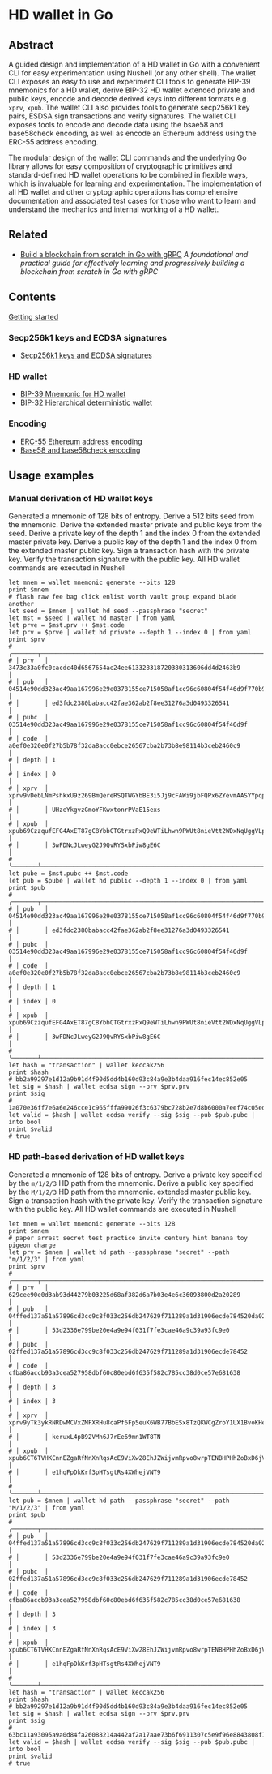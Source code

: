 * HD wallet in Go

** Abstract

A guided design and implementation of a HD wallet in Go with a convenient CLI
for easy experimentation using Nushell (or any other shell). The wallet CLI
exposes an easy to use and experiment CLI tools to generate BIP-39 mnemonics for
a HD wallet, derive BIP-32 HD wallet extended private and public keys, encode
and decode derived keys into different formats e.g. =xprv=, =xpub=. The wallet
CLI also provides tools to generate secp256k1 key pairs, ESDSA sign transactions
and verify signatures. The wallet CLI exposes tools to encode and decode data
using the bsae58 and base58check encoding, as well as encode an Ethereum address
using the ERC-55 address encoding.

The modular design of the wallet CLI commands and the underlying Go library
allows for easy composition of cryptographic primitives and standard-defined HD
wallet operations to be combined in flexible ways, which is invaluable for
learning and experimentation. The implementation of all HD wallet and other
cryptographic operations has comprehensive documentation and associated test
cases for those who want to learn and understand the mechanics and internal
working of a HD wallet.

** Related

- [[https://github.com/volodymyrprokopyuk/go-blockchain][Build a blockchain from scratch in Go with gRPC]]
  /A foundational and practical guide for effectively learning and progressively
  building a blockchain from scratch in Go with gRPC/

** Contents

  [[/hdwallet/start.org][Getting started]]

*** Secp256k1 keys and ECDSA signatures

- [[/hdwallet/secp256k1.org][Secp256k1 keys and ECDSA signatures]]

*** HD wallet

- [[/hdwallet/mnemonic.org][BIP-39 Mnemonic for HD wallet]]
- [[/hdwallet/hdwallet.org][BIP-32 Hierarchical deterministic wallet]]

*** Encoding

- [[/hdwallet/address.org][ERC-55 Ethereum address encoding]]
- [[/crypto/base58.org][Base58 and base58check encoding]]

** Usage examples

*** Manual derivation of HD wallet keys

Generated a mnemonic of 128 bits of entropy. Derive a 512 bits seed from the
mnemonic. Derive the extended master private and public keys from the seed.
Derive a private key of the depth 1 and the index 0 from the extended master
private key. Derive a public key of the depth 1 and the index 0 from the
extended master public key. Sign a transaction hash with the private key. Verify
the transaction signature with the public key. All HD wallet commands are
executed in Nushell

#+BEGIN_SRC nushell
let mnem = wallet mnemonic generate --bits 128
print $mnem
# flash raw fee bag click enlist worth vault group expand blade another
let seed = $mnem | wallet hd seed --passphrase "secret"
let mst = $seed | wallet hd master | from yaml
let prve = $mst.prv ++ $mst.code
let prv = $prve | wallet hd private --depth 1 --index 0 | from yaml
print $prv
# ╭───────┬───────────────────────────────────────────────────────────────────────────────────╮
# │ prv   │ 3473c33a0fc0cacdc40d6567654ae24ee613328318720380313606dd4d2463b9                  │
# │ pub   │ 04514e90dd323ac49aa167996e29e0378155ce715058af1cc96c60804f54f46d9f770b92cbf05b501 │
# │       │ ed3fdc2380babacc42fae362ab2f8ee31276a3d0493326541                                 │
# │ pubc  │ 03514e90dd323ac49aa167996e29e0378155ce715058af1cc96c60804f54f46d9f                │
# │ code  │ a0ef0e320e0f27b5b78f32da8acc0ebce26567cba2b73b8e98114b3ceb2460c9                  │
# │ depth │ 1                                                                                 │
# │ index │ 0                                                                                 │
# │ xprv  │ xprv9vDebLNmPshkxU9z269BmQereRSQTWGYbBE3i5Jj9cFAWi9jbFQPx6ZYevmAASYYpqpKA7MPhH7QP │
# │       │ UHzeYkgvzGmoYFKwxtonrPVaE15exs                                                    │
# │ xpub  │ xpub69CzzqufEFG4AxET87gC8YbbCTGtrxzPxQ9eWTiLhwn9PWUt8nieVtt2WDxNqUggVLpF4YwsEVNWx │
# │       │ 3wFDNcJLweyG2J9QvRYSxbPiw8gE6C                                                    │
# ╰───────┴───────────────────────────────────────────────────────────────────────────────────╯
let pube = $mst.pubc ++ $mst.code
let pub = $pube | wallet hd public --depth 1 --index 0 | from yaml
print $pub
# ╭───────┬───────────────────────────────────────────────────────────────────────────────────╮
# │ pub   │ 04514e90dd323ac49aa167996e29e0378155ce715058af1cc96c60804f54f46d9f770b92cbf05b501 │
# │       │ ed3fdc2380babacc42fae362ab2f8ee31276a3d0493326541                                 │
# │ pubc  │ 03514e90dd323ac49aa167996e29e0378155ce715058af1cc96c60804f54f46d9f                │
# │ code  │ a0ef0e320e0f27b5b78f32da8acc0ebce26567cba2b73b8e98114b3ceb2460c9                  │
# │ depth │ 1                                                                                 │
# │ index │ 0                                                                                 │
# │ xpub  │ xpub69CzzqufEFG4AxET87gC8YbbCTGtrxzPxQ9eWTiLhwn9PWUt8nieVtt2WDxNqUggVLpF4YwsEVNWx │
# │       │ 3wFDNcJLweyG2J9QvRYSxbPiw8gE6C                                                    │
# ╰───────┴───────────────────────────────────────────────────────────────────────────────────╯
let hash = "transaction" | wallet keccak256
print $hash
# bb2a99297e1d12a9b91d4f90d5dd4b160d93c84a9e3b4daa916fec14ec852e05
let sig = $hash | wallet ecdsa sign --prv $prv.prv
print $sig
# 1a070e36ff7e6a6e246cce1c965fffa99026f3c6379bc728b2e7d8b6000a7eef74c05edae71e287f58f7cfa123df4ed417e5c63356e55cb446bf207d6bd5ffa500
let valid = $hash | wallet ecdsa verify --sig $sig --pub $pub.pubc | into bool
print $valid
# true
#+END_SRC

*** HD path-based derivation of HD wallet keys

Generated a mnemonic of 128 bits of entropy. Derive a private key specified by
the =m/1/2/3= HD path from the mnemonic. Derive a public key specified by the
=M/1/2/3= HD path from the mnemonic. extended master public key. Sign a
transaction hash with the private key. Verify the transaction signature with the
public key. All HD wallet commands are executed in Nushell

#+BEGIN_SRC nushell
let mnem = wallet mnemonic generate --bits 128
print $mnem
# paper arrest secret test practice invite century hint banana toy pigeon charge
let prv = $mnem | wallet hd path --passphrase "secret" --path "m/1/2/3" | from yaml
print $prv
# ╭───────┬───────────────────────────────────────────────────────────────────────────────────╮
# │ prv   │ 629cee90e0d3ab93d44279b03225d68af382d6a7b03e4e6c36093800d2a20289                  │
# │ pub   │ 04ffed137a51a57896cd3cc9c8f033c256db247629f711289a1d31906ecde784520da0275c282c11b │
# │       │ 53d2336e799be20e4a9e94f031f7fe3cae46a9c39a93fc9e0                                 │
# │ pubc  │ 02ffed137a51a57896cd3cc9c8f033c256db247629f711289a1d31906ecde78452                │
# │ code  │ cfba86accb93a3cea527958dbf60c80ebd6f635f582c785cc38d0ce57e681638                  │
# │ depth │ 3                                                                                 │
# │ index │ 3                                                                                 │
# │ xprv  │ xprv9yTk3ykRNRDwMCVxZMFXRHu8caPf6Fp5euK6WB77BbESx8TzQKWCgZroY1UX1BvoKHeNcnDWY5RMy │
# │       │ keruxL4pB92VMh6J7rEe69mn1WT8TN                                                    │
# │ xpub  │ xpub6CT6TVHKCnnEZgaRfNnXnRqsAcE9ViXw28EhJZWijvmRpvo8wrpTENBHPHhZoBxD6jVmBuJC4U2iA │
# │       │ e1hqFpDkKrf3pHTsgtRs4XWhejVNT9                                                    │
# ╰───────┴───────────────────────────────────────────────────────────────────────────────────╯
let pub = $mnem | wallet hd path --passphrase "secret" --path "M/1/2/3" | from yaml
print $pub
# ╭───────┬───────────────────────────────────────────────────────────────────────────────────╮
# │ pub   │ 04ffed137a51a57896cd3cc9c8f033c256db247629f711289a1d31906ecde784520da0275c282c11b │
# │       │ 53d2336e799be20e4a9e94f031f7fe3cae46a9c39a93fc9e0                                 │
# │ pubc  │ 02ffed137a51a57896cd3cc9c8f033c256db247629f711289a1d31906ecde78452                │
# │ code  │ cfba86accb93a3cea527958dbf60c80ebd6f635f582c785cc38d0ce57e681638                  │
# │ depth │ 3                                                                                 │
# │ index │ 3                                                                                 │
# │ xpub  │ xpub6CT6TVHKCnnEZgaRfNnXnRqsAcE9ViXw28EhJZWijvmRpvo8wrpTENBHPHhZoBxD6jVmBuJC4U2iA │
# │       │ e1hqFpDkKrf3pHTsgtRs4XWhejVNT9                                                    │
# ╰───────┴───────────────────────────────────────────────────────────────────────────────────╯
let hash = "transaction" | wallet keccak256
print $hash
# bb2a99297e1d12a9b91d4f90d5dd4b160d93c84a9e3b4daa916fec14ec852e05
let sig = $hash | wallet ecdsa sign --prv $prv.prv
print $sig
# 63bc11a93095a9a0d84fa26088214a442af2a17aae73b6f6911307c5e9f96e8843808f193e6e6add3c24e4bcafe05440b190ab4fb41e9ccd77c9d22345aa417700
let valid = $hash | wallet ecdsa verify --sig $sig --pub $pub.pubc | into bool
print $valid
# true
#+END_SRC
